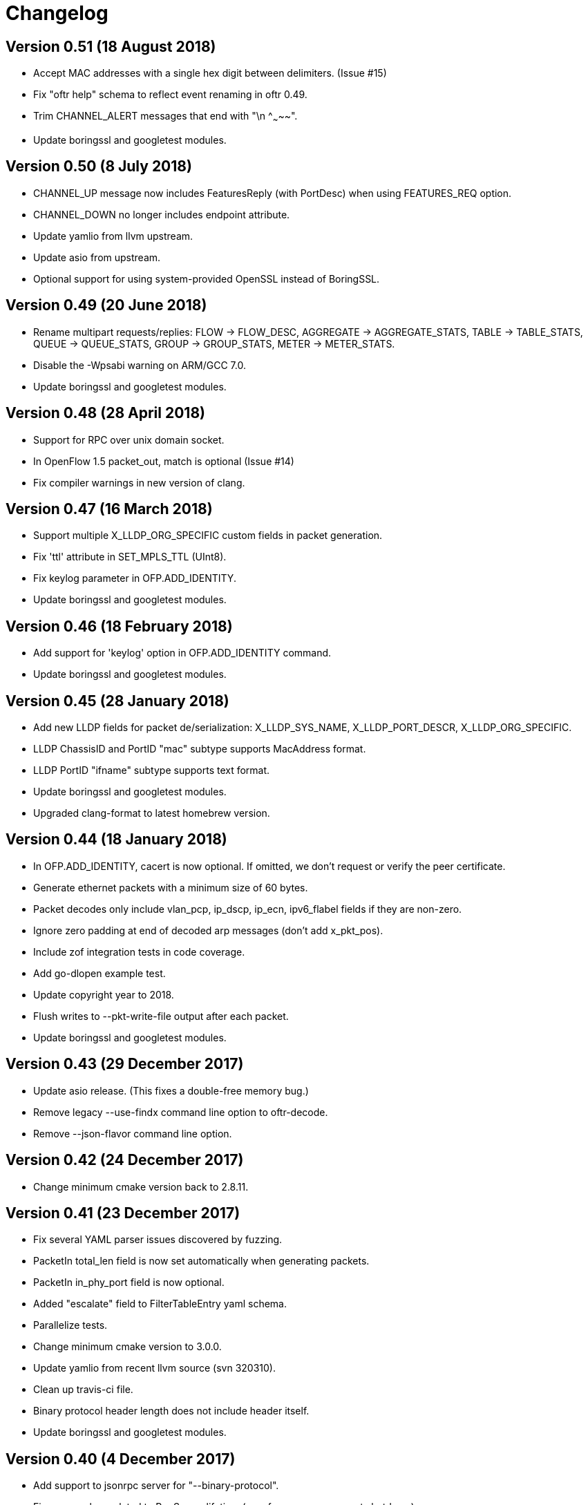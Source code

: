 = Changelog

== Version 0.51 (18 August 2018)

- Accept MAC addresses with a single hex digit between delimiters. (Issue #15)
- Fix "oftr help" schema to reflect event renaming in oftr 0.49.
- Trim CHANNEL_ALERT messages that end with "\n    ^~~~~~".
- Update boringssl and googletest modules.

== Version 0.50 (8 July 2018)

- CHANNEL_UP message now includes FeaturesReply (with PortDesc) when using FEATURES_REQ option.
- CHANNEL_DOWN no longer includes endpoint attribute.
- Update yamlio from llvm upstream.
- Update asio from upstream.
- Optional support for using system-provided OpenSSL instead of BoringSSL.

== Version 0.49 (20 June 2018)

- Rename multipart requests/replies: FLOW -> FLOW_DESC, AGGREGATE -> AGGREGATE_STATS, TABLE -> TABLE_STATS, QUEUE -> QUEUE_STATS, GROUP -> GROUP_STATS, METER -> METER_STATS.
- Disable the -Wpsabi warning on ARM/GCC 7.0.
- Update boringssl and googletest modules.

== Version 0.48 (28 April 2018)

- Support for RPC over unix domain socket.
- In OpenFlow 1.5 packet_out, match is optional (Issue #14)
- Fix compiler warnings in new version of clang.

== Version 0.47 (16 March 2018)

- Support multiple X_LLDP_ORG_SPECIFIC custom fields in packet generation.
- Fix 'ttl' attribute in SET_MPLS_TTL (UInt8).
- Fix keylog parameter in OFP.ADD_IDENTITY.
- Update boringssl and googletest modules.

== Version 0.46 (18 February 2018)

- Add support for 'keylog' option in OFP.ADD_IDENTITY command.
- Update boringssl and googletest modules.

== Version 0.45 (28 January 2018)

- Add new LLDP fields for packet de/serialization: X_LLDP_SYS_NAME, X_LLDP_PORT_DESCR, X_LLDP_ORG_SPECIFIC.
- LLDP ChassisID and PortID "mac" subtype supports MacAddress format.
- LLDP PortID "ifname" subtype supports text format.
- Update boringssl and googletest modules.
- Upgraded clang-format to latest homebrew version.

== Version 0.44 (18 January 2018)

- In OFP.ADD_IDENTITY, cacert is now optional. If omitted, we don't request or verify the peer certificate.
- Generate ethernet packets with a minimum size of 60 bytes.
- Packet decodes only include vlan_pcp, ip_dscp, ip_ecn, ipv6_flabel fields if they are non-zero.
- Ignore zero padding at end of decoded arp messages (don't add x_pkt_pos).
- Include zof integration tests in code coverage.
- Add go-dlopen example test.
- Update copyright year to 2018.
- Flush writes to --pkt-write-file output after each packet.
- Update boringssl and googletest modules.

== Version 0.43 (29 December 2017)

- Update asio release. (This fixes a double-free memory bug.)
- Remove legacy --use-findx command line option to oftr-decode.
- Remove --json-flavor command line option.

== Version 0.42 (24 December 2017)

- Change minimum cmake version back to 2.8.11.

== Version 0.41 (23 December 2017)

- Fix several YAML parser issues discovered by fuzzing.
- PacketIn total_len field is now set automatically when generating packets.
- PacketIn in_phy_port field is now optional.
- Added "escalate" field to FilterTableEntry yaml schema.
- Parallelize tests.
- Change minimum cmake version to 3.0.0.
- Update yamlio from recent llvm source (svn 320310).
- Clean up travis-ci file.
- Binary protocol header length does not include header itself.
- Update boringssl and googletest modules.

== Version 0.40 (4 December 2017)

- Add support to jsonrpc server for "--binary-protocol".
- Fix memory bug related to RpcServer lifetime (unsafe memory access at shutdown).
- Initial implementation of OFP.SET_FILTER RPC command with GENERIC_REPLY action.
- Update boringssl and googletest modules.
- Update asio version.

== Version 0.39 (5 November 2017)

- Add "--pkt-filter" command line argument to filter messages based on PacketIn/PacketOut contents.
- Fix decodes for later IPv4 fragments (offset > 0) so they don't include tcp/udp/icmp headers. 
- Fix TableFeatures multipart reply generation.
- ICMPV4_TYPE should be sufficient to determine prerequisites (issue #9).
- TableFeatures request doesn't always need 'msg' (issue #7)
- Include hexadecimal OXM ID's in "--field-table" output.
- Add four more PKT_REGX fields and fields from OpenFlow 1.5 (issue #8)
- Fix support for "--silent-error" so it works even when "--invert-check" is true.
- Update boringssl and googletest modules.

== Version 0.38 (15 October 2017)

- Log an error when we block a datapath_id of all zeroes.
- Add "metric-interval" command line argument to jsonrpc tool.
- Add the "cbenchreply" example.
- Change MatchPacket warning log messages to debug messages.
- Update boringssl and googletest modules.

== Version 0.37 (23 September 2017)

- Add support for specifying version and ciphers in OFP.ADD_IDENTITY rpc call.
- Implement AggregateStats reply message for OpenFlow 1.5.
- Add PacketIn and FlowMod benchmarks; optimize performance.
- When using NO_FLUSH flag, don't allow buffer to grow unbounded.
- Reduce unit test logging in release build.
- Work-around for test failure on Alpine 3.6.
- Fix coverity error.

== Version 0.36 (28 August 2017)

- All fields are now allowed to have masks. (Bug fixed)
- Handle address_not_available error on Alpine linux.
- Add oftr_call function to library API.
- Update boringssl and googletest submodules.

== Version 0.35 (17 August 2017)

- All fields are now allowed to have masks.
- A Meter band's burst_size and prec_level now default to 0.
- Update boringssl and googletest submodules.

== Version 0.34 (13 August 2017)

- IPV6_ND_TARGET, IPV6_ND_SLL and IPV6_ND_TLL now support masks.
- CHANNEL_ALERT message may now omit datapath_id. Fix case where datapath_id was set to ''.
- Undo change that removed use of __FILE__ macro from C files.
- Update boringssl and googletest submodules.

== Version 0.33 (7 August 2017)

- Add various hardening compiler build options.
- Remove use of __FILE__ macro.
- Improve docker files.
- Update boringssl and googletest submodules.

== Version 0.32 (20 July 2017)

- Update asio from upstream.
- If an OpenFlow echo request's data begins with "__OFTR__", the jsonrpc server will not automatically respond.
- Disable support for SSL client sessions until it can be fully tested.
- Remove password attribute from OFP.ADD_IDENTITY RPC command.
- "max_len" in OUTPUT action now defaults to "MAX".
- Load multiple SSL certificates from a cacert file, not just the first one.
- Elide security information when logging the OFP.ADD_IDENTITY RPC command.
- Fix parsing bug in YAML multi-line flow lists.
- Update boringssl submodule.

== Version 0.31 (30 June 2017)

- Changed OFP.CLOSE rpc command so it will only close one connection.
- Clean up OFP.ADD_IDENTITY rpc command argument names.
- Encoding a PacketIn message now supports _pkt option.
- Update boringssl submodule.

== Version 0.30 (4 June 2017)

- Add `--pcap-convert-packetin` option for oftr decode.
- Ignore SIGHUP signal. 
- Update boringssl module.

== Version 0.29 (17 May 2017)

- Add support for NO_ALERT message flag.
- Fix bug which could cause messages to be sent out the wrong conn_id.
- Add fuzzing unit test for MatchPacket/MatchPacketBuilder.

== Version 0.28 (6 May 2017)

- A CHANNEL_DOWN event will always be sent after a CHANNEL_UP event; they are ordered correctly.
- OFP.SEND now dispatches messages first by non-zero conn_id, then by datapath_id.
- Fix race condition under load testing where connections not yet up were being timed out incorrectly.
- When a connection detects a duplicate datapath_id, the old connection sends a TCP reset.
- pcap option now logs start (SYN) and end (both FIN's) of each TCP session.
- Use binary search to find connections by conn_id.
- Improve efficiency of OFP.MESSAGE notification.

== Version 0.27 (26 April 2017)

- Support OF 1.5 FlowRemoved messages.
- Support src:, dst: and conn_id: options in msg-include and msg-exclude patterns.
- Support negation of msg-include and msg-exclude patterns.
- Support timestamp command line option for oftr-decode.
- Fix OFPTableConfigFlags to treat unknown bits correctly.
- Check first file passed to oftr-decode for libpcap magic header.
- PBB_ISID field is 24 bits, not 32 bits.
- Add a simple fuzz stress testing option to oftr encode.
- Fix "over-read" bugs found using builtin fuzz stress test.
- Write number of packets handled by pcap library in oftr-decode.
- Treat ".cap" file extension as ".pcap".
- If a pcap device is not found, list all available pcap device names.
- Update boringssl module.

== Version 0.26 (2 April 2017)

- Fix builds on alpine linux.
- Improve error reporting for unrecognized field names.
- Support builds without libpcap or openssl.
- Support generating ICMPv4 and ICMPv6 ND packets.
- Remove trailing 0-byte from rpc string before writing it to log in trace_rpc.
- Update boringssl submodule.

== Version 0.25 (2 March 2017)

- Support OpenFlow 1.5 FlowMod and PacketOut messages.
- Fix error reporting for RequestForward messages with malformed bodies.
- Support OpenFlow 1.2 Group multipart reply message.
- Fix error message: Table Stats multipart message is not implemented for OpenFlow 1.1 or 1.2.

== Version 0.24 (17 February 2017)

- Changed name of tool to "oftr".
- Don't put quotes around IPv4 endpoint in YAML output.
- In decode tool arguments, rename -include-filename to -show-filename.
- In decode tool, add support for -msg-include and -msg-exclude options.
- When using pcap-based options, write a header line to stderr to show packet source and active filter.
- Improve error reporting when activating a pcap capture source.
- Various changes to simplify YAML schema.
- Add -schema-lexicon option to help tool.
- Transition code to llvm::raw_ostream from std::ostream.
- Restrict MacAddress hex format to "hh:hh:hh:hh:hh:hh" or "hhhhhhhhhhhh".
- Make datapath_id parser more strict. Don't parse "" as an empty datapath_id.
- Add initial 'MatchPacketBuilder' support for ARP and LLDP. Can be used to generate packets.
- Options to push_vlan and push_mpls should be called ethertype.
- Fix Raspberry PI portability issue with time_t.
- Update asio and boringssl from latest master branch.

== Version 0.23 (16 January 2017)

- Change RPC end of message delimiter from '\n' to '\0'.
- Remove support for JSON-quoted YAML RPC input.
- Replace duration_sec and duration_nsec with a new DurationSec type.
- Support the OF 1.1 packet_in message.
- The weight, watch_port, and watch_group members in Buckets are now optional.
- Specify input defaults for packet_out message.
- The properties member is now optional in more message types.
- MatchPacket decode now supports vlans.
- Minor fix to MatchPacket handling of fragments.
- Replace std::ostream with llvm::raw_ostream.
- Update copyright year to 2017.

== Version 0.22 (19 December 2016)

- Replace OFP.CHANNEL and OFP.ALERT top-level jsonrpc notifications with OFP.MESSAGE sub-messages.
- Add _RAW_MESSAGE support for outgoing messages.
- YAML "null" will indicate an empty datapath_id.
- Implement overall timeout for OpenFlow handshake.
- Remove "DEFAULT_CONTROLLER" and "DEFAULT_AGENT" alias options to listen/connect.
- Include timestamps in message notifications.
- Decode ethertype 0x8942 (BDDP) as LLDP.
- Controller side of connection will never send Error messages.
- Allow match fields to have non-zero padding.
- Fix bug in command-line processing that led to excessive trace logging.
- Fix libpcap version for Ubuntu packaging.
- Require libpcap 1.5.0 or later.
- Clang-tidy fixes.
- Update boringssl and google-test submodules.

== Version 0.21 (26 October 2016)

- Pass dup'd descriptors to posix::stream_descriptor in RpcServer.
- Update asio to latest from master.
- Update yaml-io from llvm source tree (svn 284297).
- Fix potential misaligned zone access in IPv4Address class.
- Update boringssl and google-test submodules.

== Version 0.20 (20 August 2016)

- Add support for MongoDB binary data output.
- Add support for Nicira NXAST_REG_LOAD and NXAST_REG_MOVE actions.
- Encode subprogram now supports --json-array input.
- Message YAML changes: Change _session -> conn_id, _source -> _src, _dest -> _dst.
- Decode subprogram --json-array argument now works with .pcap files.
- Rename X_PKT_MARK to X_PKT_POS.
- Fix Raspberry PI build.
- Fix assertion fail in SegmentCache.
- Improve CMakeLists.txt check for libpcap.
- Make logging API faster. Global logger is now thread-safe and uses UTC timestamps.

== Version 0.19 (8 June 2016)

- Add support for the --pkt-write-file command line option.
- Add support for reconstructing OpenFlow message streams directly from libpcap sources.
- Update boringssl and google-test submodules.

== Version 0.18 (7 May 2016)

- Most FlowMod YAML properties are now optional.
- Add internal X_PKT_MARK OXM field to report offset of partially decoded packets.
- Rename _data_pkt to _pkt_decode in PacketIn/PacketOut messages.
- Rename --data-pkt command line option to --pkt-decode.
- libofp decode tests now use --pkt-decode command line option.
- Add alpine linux Dockerfile.

== Version 0.17 (19 March 2016)

- Change API slightly for OFP.LIST_CONNECTIONS.
- Fix compilation with LIBOFP_ENABLE_JSONRPC=false.
- More unit test coverage.
- Update boringssl and google-test submodules.

== Version 0.16 (9 March 2016)

- Fix potential null pointer dereference.
- Support for collecting code coverage stats.
- Dead-strip the gcc/linux build.
- Fix 32-bit compiler ambiguity.

== Version 0.15 (6 March 2016)

- Add a class for RPC ID's to support null and missing RPC ID values.
- Add NO_FLUSH flag to OFP.SEND.
- Let xid of zero remain at zero. (The previous behavior turned 0 into an auto-incrementing value.)
- Take OPEN_MAX into account on Apple systems when limiting max number of fd's.
- Add the NO_VERSION_CHECK option to OFP.LISTEN and OFP.CONNECT methods.
- Support chunking TableFeatures multipart request from large YAML input.
- Initial support for chunking multipart replies from large YAML input.
- Don't overwrite xid in Error reply message.
- Format code with latest clang-format (which sorts header #includes).
- Update YAML IO from latest llvm sources.

== Version 0.14 (27 January 2016)

- Add endpoint parameter to OFP.CHANNEL notification.
- datapath_id parameter is now optional in OFP.CHANNEL notification.
- Replace std::map with std::unordered_map in Engine.cpp
- Replace ChannelMode with ChannelOptions: FEATURES_REQ, AUXILIARY, LISTEN_UDP, CONNECT_UDP, DEFAULT_CONTROLLER, DEFAULT_AGENT.
- The default options for OFP.LISTEN and OFP.CONNECT are now `DEFAULT_AGENT`.
- Auxiliary OpenFlow connections are off by default; you have to explicitly enable them using the AUXILIARY option.
- UDP listening is off by default you have to explicitly enable it using the LISTEN_UDP option.
- Update yamlio to recent source code from llvm project. Remove code for Random numbers.
- Minor changes to libofp C api.
- Add --initial-sleep hidden argument to libofp tool.
- Truncate JSON-RPC error responses before they exceed the max message size.

== Version 0.13 (16 January 2016)

- Fix issue in parsing LLDP packets.
- RPC method names are now in upper case.
- Fix OpenFlow protocol negotiation.
- Remove Apple xpc support.
- Add hardening options to debian package build.
- Add support for OFP.ALERT callbacks before OFP.CHANNEL_UP.
- Make sure that experimenter properties display as "EXPERIMENTER", not 0xfff.
- Fix issues identified by using -fanalyze.
- asio throw_exception function should have a noreturn attribute.
- Enable check for arc4random in yamlio.
- Update copyright years.
- Update boringssl and googletest submodules.

== Version 0.12 (20 December 2015)

- Support QueueDesc multipart message. (1.4+)
- Preliminary C API and position-independent executable support.
- Support TableDesc for TableStatus message, multipart message.
- GetAsyncReply message. (1.4+)
- Enable ASIO no-deprecated flag.
- Fix issue where google-test headers were being installed.
- Update asio, boringssl, and googletest submodules.

== Version 0.11 (2 December 2015)

- Add support for TableMod message with properties (1.4+).
- Fix QueueGetConfigReply message for OpenFlow versions 1.2, 1.3.
- Update boringssl and googletest submodules.
- Add tests using valgrind memcheck. Fix uninitialized variable warnings.
- Add `--silent-error` command line argument to `libofp encode` command.

== Version 0.10 (15 November 2015)

- Update asio, boringssl, and googletest submodules.
- Fix 32-bit compilation.
- Add debian packaging support for launchpad ppa.
- Add --builtins command line argument to `help` command.
- Include empty properties when building tablefeatures messages
- Add OpenFlow PKT_REGX fields.
- Add Nicira fields: NXM_NX_TUN_IP4_SRC, NXM_NX_TUN_IP4_DST, NXM_NX_TUN_GBP_ID,  NXM_NX_TUN_GBP_FLAGS
- Improve enum/flags support in YAML schemas for FlowMonitorReply, MeterConfig, MeterFeatures, GroupFeatures, TableFeatures.
- Improve comparisons of TableFeatures multipart messages by using a normalize function.
- Add tests against openvswitch-generated OpenFlow 1.4 messages.
- Fix scalar YAML encoding of experimenter OMXID.
- Fix OpenFlow 1.4 multipart request for OFPMP_TABLE.
- Fix issue with signal handlers that prevented RPC server from shutting down cleanly.
- Add ofp.description RPC method.
- Add mask column and header to `--field-table` output.
- Add RPC schema definitions to output of `help` command.
- Rename ofp.message_error notification to ofp.alert.

== Version 0.9 (19 October 2015)

- Help command's schema-all output is YAML parsable and includes all dependent types.
- Use GroupNumber, MeterNumber, QueueNumber mixed types in message classes to strengthen YAML types.
- Add versions property to ofp.listen and ofp.connect RPC commands.
- Improve on the LLDP types used in MatchPacket by adding a text-based (prefix) format.
- Fix support for the BundleAddMessage and BundleControl messages.
- Add a Big24 type to complement Big16, Big32, et al.
- Update all submodules and their locations.

== Version 0.8 (26 August 2015)

- Add support for experimenter OXM fields.
- Initial support for LLDP decodes in MatchPacket.
- Disable check for duplicate OXM fields in MatchBuilder.
- Improve support for compiling with JSON-RPC server disabled.
- Fix `libofp encode` when line ending is CR-LF.
- (No submodule updates)

== Version 0.7 (1 August 2015)

- Fix support for QueueGetConfigReply messages.
- Improve logging output for normalization errors.
- Ignore unrecognized data attached to v4+ Hello messages.
- (No submodule updates)

== Version 0.6 (12 July 2015)

- Fix bug in error code handling for OFPFMFC_UNSUPPORTED.
- Remove annotate.py test's dependency on yaml module. Make annotate.py run faster.
- Fix conversion of StdMatch to OXMRange when dl_type is wildcarded.
- Fix support for v1 ENQUEUE action.
- (No submodule updates this week; waiting for asio/boringssl fix)

== Version 0.5 (4 July 2015)

- Validate Experimenter actions correctly.
- Added openflow-messages test for libofp.
- Fix bug in ProtocolIterator which leads to incorrect data access.
- Fix incorrect validation in transmogrify module.
- SmallCString no longer puts a zero at end of the string.
- Use hex (not decimal) in decodes of QueueProperty and MeterBands.
- Improve message decoder error messages - make them more specific.
- Add '--include-filename' command-line argument to libofp decode.
- Never reply to an Error message with an Error.
- Rename BufferID to BufferNumber for consistency.
- Validate Queue Properties correctly.
- Version output now displays the git commit of libofp itself.
- Add support for LIBOFP_ENABLE_JSONRPC cmake flag (enabled by default)

== Version 0.4 (26 June 2015)

- Multipart PORT_DESC requests/replies now work for versions 1, 2, 3.
- Add _text property to decode of Error message to indicate type of message that elicited the error response.
- Remove OFPET_ prefix from error types in YAML schema. 
- Add support for error types from the OpenFlow 1.5 spec.
- Version output now displays the version/git commit of asio and boringssl.
- Replace UInt8 with strong TableNumber type in PacketIn, FlowRemoved, TableMod, and Request.FlowMonitor messages.
- Add MeterNumber and QueueNumber types.
- Add support for OFPGroupModCommand and OFPGroupType enums.
- Fix TableMod message to use OFPTableConfigFlags enum for config attribute.
- Request.Flow_Monitor message now supports OFPFlowMonitorCommand and OFPFlowMonitorFlags. 
- Added travis/scan.coverity.com integration and fixed some coverity warnings related to uninitialized instance vars and mixed enums.

== Version 0.3 (18 June 2015)

- First public release.
